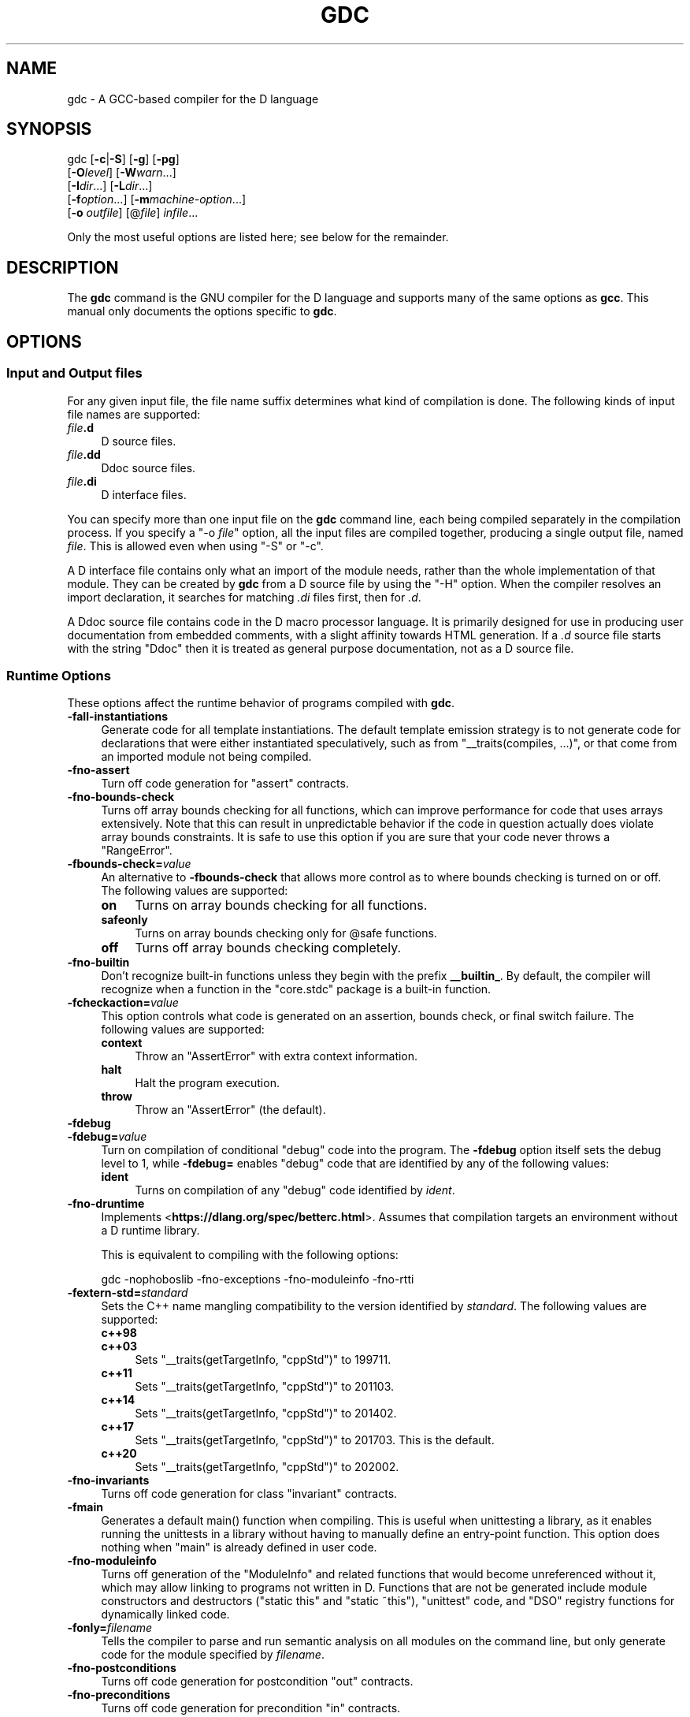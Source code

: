 .\" -*- mode: troff; coding: utf-8 -*-
.\" Automatically generated by Pod::Man 5.0102 (Pod::Simple 3.45)
.\"
.\" Standard preamble:
.\" ========================================================================
.de Sp \" Vertical space (when we can't use .PP)
.if t .sp .5v
.if n .sp
..
.de Vb \" Begin verbatim text
.ft CW
.nf
.ne \\$1
..
.de Ve \" End verbatim text
.ft R
.fi
..
.\" \*(C` and \*(C' are quotes in nroff, nothing in troff, for use with C<>.
.ie n \{\
.    ds C` ""
.    ds C' ""
'br\}
.el\{\
.    ds C`
.    ds C'
'br\}
.\"
.\" Escape single quotes in literal strings from groff's Unicode transform.
.ie \n(.g .ds Aq \(aq
.el       .ds Aq '
.\"
.\" If the F register is >0, we'll generate index entries on stderr for
.\" titles (.TH), headers (.SH), subsections (.SS), items (.Ip), and index
.\" entries marked with X<> in POD.  Of course, you'll have to process the
.\" output yourself in some meaningful fashion.
.\"
.\" Avoid warning from groff about undefined register 'F'.
.de IX
..
.nr rF 0
.if \n(.g .if rF .nr rF 1
.if (\n(rF:(\n(.g==0)) \{\
.    if \nF \{\
.        de IX
.        tm Index:\\$1\t\\n%\t"\\$2"
..
.        if !\nF==2 \{\
.            nr % 0
.            nr F 2
.        \}
.    \}
.\}
.rr rF
.\" ========================================================================
.\"
.IX Title "GDC 1"
.TH GDC 1 2024-08-01 gcc-14.2.0 GNU
.\" For nroff, turn off justification.  Always turn off hyphenation; it makes
.\" way too many mistakes in technical documents.
.if n .ad l
.nh
.SH NAME
gdc \- A GCC\-based compiler for the D language
.SH SYNOPSIS
.IX Header "SYNOPSIS"
gdc [\fB\-c\fR|\fB\-S\fR] [\fB\-g\fR] [\fB\-pg\fR]
    [\fB\-O\fR\fIlevel\fR] [\fB\-W\fR\fIwarn\fR...]
    [\fB\-I\fR\fIdir\fR...] [\fB\-L\fR\fIdir\fR...]
    [\fB\-f\fR\fIoption\fR...] [\fB\-m\fR\fImachine-option\fR...]
    [\fB\-o\fR \fIoutfile\fR] [@\fIfile\fR] \fIinfile\fR...
.PP
Only the most useful options are listed here; see below for the
remainder.
.SH DESCRIPTION
.IX Header "DESCRIPTION"
The \fBgdc\fR command is the GNU compiler for the D language and
supports many of the same options as \fBgcc\fR.  
This manual only documents the options specific to \fBgdc\fR.
.SH OPTIONS
.IX Header "OPTIONS"
.SS "Input and Output files"
.IX Subsection "Input and Output files"
For any given input file, the file name suffix determines what kind of
compilation is done.  The following kinds of input file names are supported:
.IP \fIfile\fR\fB.d\fR 4
.IX Item "file.d"
D source files.
.IP \fIfile\fR\fB.dd\fR 4
.IX Item "file.dd"
Ddoc source files.
.IP \fIfile\fR\fB.di\fR 4
.IX Item "file.di"
D interface files.
.PP
You can specify more than one input file on the \fBgdc\fR command line,
each being compiled separately in the compilation process.  If you specify a
\&\f(CW\*(C`\-o \fR\f(CIfile\fR\f(CW\*(C'\fR option, all the input files are compiled together,
producing a single output file, named \fIfile\fR.  This is allowed even
when using \f(CW\*(C`\-S\*(C'\fR or \f(CW\*(C`\-c\*(C'\fR.
.PP
A D interface file contains only what an import of the module needs,
rather than the whole implementation of that module.  They can be created
by \fBgdc\fR from a D source file by using the \f(CW\*(C`\-H\*(C'\fR option.
When the compiler resolves an import declaration, it searches for matching
\&\fI.di\fR files first, then for \fI.d\fR.
.PP
A Ddoc source file contains code in the D macro processor language.  It is
primarily designed for use in producing user documentation from embedded
comments, with a slight affinity towards HTML generation.  If a \fI.d\fR
source file starts with the string \f(CW\*(C`Ddoc\*(C'\fR then it is treated as general
purpose documentation, not as a D source file.
.SS "Runtime Options"
.IX Subsection "Runtime Options"
These options affect the runtime behavior of programs compiled with
\&\fBgdc\fR.
.IP \fB\-fall\-instantiations\fR 4
.IX Item "-fall-instantiations"
Generate code for all template instantiations.  The default template emission
strategy is to not generate code for declarations that were either
instantiated speculatively, such as from \f(CW\*(C`_\|_traits(compiles, ...)\*(C'\fR, or
that come from an imported module not being compiled.
.IP \fB\-fno\-assert\fR 4
.IX Item "-fno-assert"
Turn off code generation for \f(CW\*(C`assert\*(C'\fR contracts.
.IP \fB\-fno\-bounds\-check\fR 4
.IX Item "-fno-bounds-check"
Turns off array bounds checking for all functions, which can improve
performance for code that uses arrays extensively.  Note that this
can result in unpredictable behavior if the code in question actually
does violate array bounds constraints.  It is safe to use this option
if you are sure that your code never throws a \f(CW\*(C`RangeError\*(C'\fR.
.IP \fB\-fbounds\-check=\fR\fIvalue\fR 4
.IX Item "-fbounds-check=value"
An alternative to \fB\-fbounds\-check\fR that allows more control
as to where bounds checking is turned on or off.  The following values
are supported:
.RS 4
.IP \fBon\fR 4
.IX Item "on"
Turns on array bounds checking for all functions.
.IP \fBsafeonly\fR 4
.IX Item "safeonly"
Turns on array bounds checking only for \f(CW@safe\fR functions.
.IP \fBoff\fR 4
.IX Item "off"
Turns off array bounds checking completely.
.RE
.RS 4
.RE
.IP \fB\-fno\-builtin\fR 4
.IX Item "-fno-builtin"
Don't recognize built-in functions unless they begin with the prefix
\&\fB_\|_builtin_\fR.  By default, the compiler will recognize when a
function in the \f(CW\*(C`core.stdc\*(C'\fR package is a built-in function.
.IP \fB\-fcheckaction=\fR\fIvalue\fR 4
.IX Item "-fcheckaction=value"
This option controls what code is generated on an assertion, bounds check, or
final switch failure.  The following values are supported:
.RS 4
.IP \fBcontext\fR 4
.IX Item "context"
Throw an \f(CW\*(C`AssertError\*(C'\fR with extra context information.
.IP \fBhalt\fR 4
.IX Item "halt"
Halt the program execution.
.IP \fBthrow\fR 4
.IX Item "throw"
Throw an \f(CW\*(C`AssertError\*(C'\fR (the default).
.RE
.RS 4
.RE
.IP \fB\-fdebug\fR 4
.IX Item "-fdebug"
.PD 0
.IP \fB\-fdebug=\fR\fIvalue\fR 4
.IX Item "-fdebug=value"
.PD
Turn on compilation of conditional \f(CW\*(C`debug\*(C'\fR code into the program.
The \fB\-fdebug\fR option itself sets the debug level to \f(CW1\fR,
while \fB\-fdebug=\fR enables \f(CW\*(C`debug\*(C'\fR code that are identified
by any of the following values:
.RS 4
.IP \fBident\fR 4
.IX Item "ident"
Turns on compilation of any \f(CW\*(C`debug\*(C'\fR code identified by \fIident\fR.
.RE
.RS 4
.RE
.IP \fB\-fno\-druntime\fR 4
.IX Item "-fno-druntime"
Implements <\fBhttps://dlang.org/spec/betterc.html\fR>.  Assumes that
compilation targets an environment without a D runtime library.
.Sp
This is equivalent to compiling with the following options:
.Sp
.Vb 1
\&        gdc \-nophoboslib \-fno\-exceptions \-fno\-moduleinfo \-fno\-rtti
.Ve
.IP \fB\-fextern\-std=\fR\fIstandard\fR 4
.IX Item "-fextern-std=standard"
Sets the C++ name mangling compatibility to the version identified by
\&\fIstandard\fR.  The following values are supported:
.RS 4
.IP \fBc++98\fR 4
.IX Item "c++98"
.PD 0
.IP \fBc++03\fR 4
.IX Item "c++03"
.PD
Sets \f(CW\*(C`_\|_traits(getTargetInfo, "cppStd")\*(C'\fR to \f(CW199711\fR.
.IP \fBc++11\fR 4
.IX Item "c++11"
Sets \f(CW\*(C`_\|_traits(getTargetInfo, "cppStd")\*(C'\fR to \f(CW201103\fR.
.IP \fBc++14\fR 4
.IX Item "c++14"
Sets \f(CW\*(C`_\|_traits(getTargetInfo, "cppStd")\*(C'\fR to \f(CW201402\fR.
.IP \fBc++17\fR 4
.IX Item "c++17"
Sets \f(CW\*(C`_\|_traits(getTargetInfo, "cppStd")\*(C'\fR to \f(CW201703\fR.
This is the default.
.IP \fBc++20\fR 4
.IX Item "c++20"
Sets \f(CW\*(C`_\|_traits(getTargetInfo, "cppStd")\*(C'\fR to \f(CW202002\fR.
.RE
.RS 4
.RE
.IP \fB\-fno\-invariants\fR 4
.IX Item "-fno-invariants"
Turns off code generation for class \f(CW\*(C`invariant\*(C'\fR contracts.
.IP \fB\-fmain\fR 4
.IX Item "-fmain"
Generates a default \f(CWmain()\fR function when compiling.  This is useful when
unittesting a library, as it enables running the unittests in a library without
having to manually define an entry-point function.  This option does nothing
when \f(CW\*(C`main\*(C'\fR is already defined in user code.
.IP \fB\-fno\-moduleinfo\fR 4
.IX Item "-fno-moduleinfo"
Turns off generation of the \f(CW\*(C`ModuleInfo\*(C'\fR and related functions
that would become unreferenced without it, which may allow linking
to programs not written in D.  Functions that are not be generated
include module constructors and destructors (\f(CW\*(C`static this\*(C'\fR and
\&\f(CW\*(C`static ~this\*(C'\fR), \f(CW\*(C`unittest\*(C'\fR code, and \f(CW\*(C`DSO\*(C'\fR registry
functions for dynamically linked code.
.IP \fB\-fonly=\fR\fIfilename\fR 4
.IX Item "-fonly=filename"
Tells the compiler to parse and run semantic analysis on all modules
on the command line, but only generate code for the module specified
by \fIfilename\fR.
.IP \fB\-fno\-postconditions\fR 4
.IX Item "-fno-postconditions"
Turns off code generation for postcondition \f(CW\*(C`out\*(C'\fR contracts.
.IP \fB\-fno\-preconditions\fR 4
.IX Item "-fno-preconditions"
Turns off code generation for precondition \f(CW\*(C`in\*(C'\fR contracts.
.IP \fB\-fpreview=\fR\fIid\fR 4
.IX Item "-fpreview=id"
Turns on an upcoming D language change identified by \fIid\fR.  The following
values are supported:
.RS 4
.IP \fBall\fR 4
.IX Item "all"
Turns on all upcoming D language features.
.IP \fBbitfields\fR 4
.IX Item "bitfields"
Implements bit-fields in D.
.IP \fBdip1000\fR 4
.IX Item "dip1000"
Implements <\fBhttps://github.com/dlang/DIPs/blob/master/DIPs/other/DIP1000.md\fR>
(Scoped pointers).
.IP \fBdip1008\fR 4
.IX Item "dip1008"
Implements <\fBhttps://github.com/dlang/DIPs/blob/master/DIPs/other/DIP1008.md\fR>
(Allow exceptions in \f(CW@nogc\fR code).
.IP \fBdip1021\fR 4
.IX Item "dip1021"
Implements <\fBhttps://github.com/dlang/DIPs/blob/master/DIPs/accepted/DIP1021.md\fR>
(Mutable function arguments).
.IP \fBdip25\fR 4
.IX Item "dip25"
Implements <\fBhttps://github.com/dlang/DIPs/blob/master/DIPs/archive/DIP25.md\fR>
(Sealed references).
.IP \fBdtorfields\fR 4
.IX Item "dtorfields"
Turns on generation for destructing fields of partially constructed objects.
.IP \fBfieldwise\fR 4
.IX Item "fieldwise"
Turns on generation of struct equality to use field-wise comparisons.
.IP \fBfixaliasthis\fR 4
.IX Item "fixaliasthis"
Implements new lookup rules that check the current scope for \f(CW\*(C`alias this\*(C'\fR
before searching in upper scopes.
.IP \fBfiximmutableconv\fR 4
.IX Item "fiximmutableconv"
Disallows unsound immutable conversions that were formerly incorrectly
permitted.
.IP \fBin\fR 4
.IX Item "in"
Implements \f(CW\*(C`in\*(C'\fR parameters to mean \f(CW\*(C`scope const [ref]\*(C'\fR and accepts
rvalues.
.IP \fBinclusiveincontracts\fR 4
.IX Item "inclusiveincontracts"
Implements \f(CW\*(C`in\*(C'\fR contracts of overridden methods to be a superset of parent
contract.
.IP \fBnosharedaccess\fR 4
.IX Item "nosharedaccess"
Turns off and disallows all access to shared memory objects.
.IP \fBrvaluerefparam\fR 4
.IX Item "rvaluerefparam"
Implements rvalue arguments to \f(CW\*(C`ref\*(C'\fR parameters.
.IP \fBsystemvariables\fR 4
.IX Item "systemvariables"
Disables access to variables marked \f(CW@system\fR from \f(CW@safe\fR code.
.RE
.RS 4
.RE
.IP \fB\-frelease\fR 4
.IX Item "-frelease"
Turns on compiling in release mode, which means not emitting runtime
checks for contracts and asserts.  Array bounds checking is not done
for \f(CW@system\fR and \f(CW@trusted\fR functions, and assertion
failures are undefined behavior.
.Sp
This is equivalent to compiling with the following options:
.Sp
.Vb 2
\&        gdc \-fno\-assert \-fbounds\-check=safe \-fno\-invariants \e
\&            \-fno\-postconditions \-fno\-preconditions \-fno\-switch\-errors
.Ve
.IP \fB\-frevert=\fR 4
.IX Item "-frevert="
Turns off a D language feature identified by \fIid\fR.  The following values
are supported:
.RS 4
.IP \fBall\fR 4
.IX Item "all"
Turns off all revertable D language features.
.IP \fBdip1000\fR 4
.IX Item "dip1000"
Reverts <\fBhttps://github.com/dlang/DIPs/blob/master/DIPs/other/DIP1000.md\fR>
(Scoped pointers).
.IP \fBdip25\fR 4
.IX Item "dip25"
Reverts <\fBhttps://github.com/dlang/DIPs/blob/master/DIPs/archive/DIP25.md\fR>
(Sealed references).
.IP \fBdtorfields\fR 4
.IX Item "dtorfields"
Turns off generation for destructing fields of partially constructed objects.
.IP \fBintpromote\fR 4
.IX Item "intpromote"
Turns off C\-style integral promotion for unary \f(CW\*(C`+\*(C'\fR, \f(CW\*(C`\-\*(C'\fR and \f(CW\*(C`~\*(C'\fR
expressions.
.RE
.RS 4
.RE
.IP \fB\-fno\-rtti\fR 4
.IX Item "-fno-rtti"
Turns off generation of run-time type information for all user defined types.
Any code that uses features of the language that require access to this
information will result in an error.
.IP \fB\-fno\-switch\-errors\fR 4
.IX Item "-fno-switch-errors"
This option controls what code is generated when no case is matched
in a \f(CW\*(C`final switch\*(C'\fR statement.  The default run time behavior
is to throw a \f(CW\*(C`SwitchError\*(C'\fR.  Turning off \fB\-fswitch\-errors\fR
means that instead the execution of the program is immediately halted.
.IP \fB\-funittest\fR 4
.IX Item "-funittest"
Turns on compilation of \f(CW\*(C`unittest\*(C'\fR code, and turns on the
\&\f(CWversion(unittest)\fR identifier.  This implies \fB\-fassert\fR.
.IP \fB\-fversion=\fR\fIvalue\fR 4
.IX Item "-fversion=value"
Turns on compilation of conditional \f(CW\*(C`version\*(C'\fR code into the program
identified by any of the following values:
.RS 4
.IP \fBident\fR 4
.IX Item "ident"
Turns on compilation of \f(CW\*(C`version\*(C'\fR code identified by \fIident\fR.
.RE
.RS 4
.RE
.IP \fB\-fno\-weak\-templates\fR 4
.IX Item "-fno-weak-templates"
Turns off emission of declarations that can be defined in multiple objects as
weak symbols.  The default is to emit all public symbols as weak, unless the
target lacks support for weak symbols.  Disabling this option means that common
symbols are instead put in COMDAT or become private.
.SS "Options for Directory Search"
.IX Subsection "Options for Directory Search"
These options specify directories to search for files, libraries, and
other parts of the compiler:
.IP \fB\-I\fR\fIdir\fR 4
.IX Item "-Idir"
Specify a directory to use when searching for imported modules at
compile time.  Multiple \fB\-I\fR options can be used, and the
paths are searched in the same order.
.IP \fB\-J\fR\fIdir\fR 4
.IX Item "-Jdir"
Specify a directory to use when searching for files in string imports
at compile time.  This switch is required in order to use
\&\f(CWimport(file)\fR expressions.  Multiple \fB\-J\fR options can be
used, and the paths are searched in the same order.
.IP \fB\-L\fR\fIdir\fR 4
.IX Item "-Ldir"
When linking, specify a library search directory, as with \fBgcc\fR.
.IP \fB\-B\fR\fIdir\fR 4
.IX Item "-Bdir"
This option specifies where to find the executables, libraries,
source files, and data files of the compiler itself, as with \fBgcc\fR.
.IP \fB\-fmodule\-file=\fR\fImodule\fR\fB=\fR\fIspec\fR 4
.IX Item "-fmodule-file=module=spec"
This option manipulates file paths of imported modules, such that if an
imported module matches all or the leftmost part of \fImodule\fR, the file
path in \fIspec\fR is used as the location to search for D sources.
This is used when the source file path and names are not the same as the
package and module hierarchy.  Consider the following examples:
.Sp
.Vb 1
\&        gdc test.d \-fmodule\-file=A.B=foo.d \-fmodule\-file=C=bar
.Ve
.Sp
This will tell the compiler to search in all import paths for the source
file \fIfoo.d\fR when importing \fIA.B\fR, and the directory \fIbar/\fR
when importing \fIC\fR, as annotated in the following D code:
.Sp
.Vb 4
\&        module test;
\&        import A.B;     // Matches A.B, searches for foo.d
\&        import C.D.E;   // Matches C, searches for bar/D/E.d
\&        import A.B.C;   // No match, searches for A/B/C.d
.Ve
.IP "\fB\-imultilib\fR \fIdir\fR" 4
.IX Item "-imultilib dir"
Use \fIdir\fR as a subdirectory of the gcc directory containing
target-specific D sources and interfaces.
.IP "\fB\-iprefix\fR \fIprefix\fR" 4
.IX Item "-iprefix prefix"
Specify \fIprefix\fR as the prefix for the gcc directory containing
target-specific D sources and interfaces.  If the \fIprefix\fR represents
a directory, you should include the final \f(CW\*(Aq/\*(Aq\fR.
.IP \fB\-nostdinc\fR 4
.IX Item "-nostdinc"
Do not search the standard system directories for D source and interface
files.  Only the directories that have been specified with \fB\-I\fR options
(and the directory of the current file, if appropriate) are searched.
.SS "Code Generation"
.IX Subsection "Code Generation"
In addition to the many \fBgcc\fR options controlling code generation,
\&\fBgdc\fR has several options specific to itself.
.IP \fB\-H\fR 4
.IX Item "-H"
Generates D interface files for all modules being compiled.  The compiler
determines the output file based on the name of the input file, removes
any directory components and suffix, and applies the \fI.di\fR suffix.
.IP "\fB\-Hd\fR \fIdir\fR" 4
.IX Item "-Hd dir"
Same as \fB\-H\fR, but writes interface files to directory \fIdir\fR.
This option can be used with \fB\-Hf\fR \fIfile\fR to independently set the
output file and directory path.
.IP "\fB\-Hf\fR \fIfile\fR" 4
.IX Item "-Hf file"
Same as \fB\-H\fR but writes interface files to \fIfile\fR.  This option can
be used with \fB\-Hd\fR \fIdir\fR to independently set the output file and
directory path.
.IP \fB\-M\fR 4
.IX Item "-M"
Output the module dependencies of all source files being compiled in a
format suitable for \fBmake\fR.  The compiler outputs one
\&\fBmake\fR rule containing the object file name for that source file,
a colon, and the names of all imported files.
.IP \fB\-MM\fR 4
.IX Item "-MM"
Like \fB\-M\fR but does not mention imported modules from the D standard
library package directories.
.IP "\fB\-MF\fR \fIfile\fR" 4
.IX Item "-MF file"
When used with \fB\-M\fR or \fB\-MM\fR, specifies a \fIfile\fR to write
the dependencies to.  When used with the driver options \fB\-MD\fR or
\&\fB\-MMD\fR, \fB\-MF\fR overrides the default dependency output file.
.IP \fB\-MG\fR 4
.IX Item "-MG"
This option is for compatibility with \fBgcc\fR, and is ignored by the
compiler.
.IP \fB\-MP\fR 4
.IX Item "-MP"
Outputs a phony target for each dependency other than the modules being
compiled, causing each to depend on nothing.
.IP "\fB\-MT\fR \fItarget\fR" 4
.IX Item "-MT target"
Change the \fItarget\fR of the rule emitted by dependency generation
to be exactly the string you specify.  If you want multiple targets,
you can specify them as a single argument to \fB\-MT\fR, or use
multiple \fB\-MT\fR options.
.IP "\fB\-MQ\fR \fItarget\fR" 4
.IX Item "-MQ target"
Same as \fB\-MT\fR, but it quotes any characters which are special to
\&\fBmake\fR.
.IP \fB\-MD\fR 4
.IX Item "-MD"
This option is equivalent to \fB\-M \-MF\fR \fIfile\fR.  The driver
determines \fIfile\fR by removing any directory components and suffix
from the input file, and then adding a \fI.deps\fR suffix.
.IP \fB\-MMD\fR 4
.IX Item "-MMD"
Like \fB\-MD\fR but does not mention imported modules from the D standard
library package directories.
.IP \fB\-X\fR 4
.IX Item "-X"
Output information describing the contents of all source files being
compiled in JSON format to a file.  The driver determines \fIfile\fR by
removing any directory components and suffix from the input file, and then
adding a \fI.json\fR suffix.
.IP "\fB\-Xf\fR \fIfile\fR" 4
.IX Item "-Xf file"
Same as \fB\-X\fR, but writes all JSON contents to the specified
\&\fIfile\fR.
.IP \fB\-fdoc\fR 4
.IX Item "-fdoc"
Generates \f(CW\*(C`Ddoc\*(C'\fR documentation and writes it to a file.  The compiler
determines \fIfile\fR by removing any directory components and suffix
from the input file, and then adding a \fI.html\fR suffix.
.IP \fB\-fdoc\-dir=\fR\fIdir\fR 4
.IX Item "-fdoc-dir=dir"
Same as \fB\-fdoc\fR, but writes documentation to directory \fIdir\fR.
This option can be used with \fB\-fdoc\-file=\fR\fIfile\fR to
independently set the output file and directory path.
.IP \fB\-fdoc\-file=\fR\fIfile\fR 4
.IX Item "-fdoc-file=file"
Same as \fB\-fdoc\fR, but writes documentation to \fIfile\fR.  This
option can be used with \fB\-fdoc\-dir=\fR\fIdir\fR to independently
set the output file and directory path.
.IP \fB\-fdoc\-inc=\fR\fIfile\fR 4
.IX Item "-fdoc-inc=file"
Specify \fIfile\fR as a \fIDdoc\fR macro file to be read.  Multiple
\&\fB\-fdoc\-inc\fR options can be used, and files are read and processed
in the same order.
.IP \fB\-fdump\-c++\-spec=\fR\fIfile\fR 4
.IX Item "-fdump-c++-spec=file"
For D source files, generate corresponding C++ declarations in \fIfile\fR.
.IP \fB\-fdump\-c++\-spec\-verbose\fR 4
.IX Item "-fdump-c++-spec-verbose"
In conjunction with \fB\-fdump\-c++\-spec=\fR above, add comments for ignored
declarations in the generated C++ header.
.IP \fB\-fsave\-mixins=\fR\fIfile\fR 4
.IX Item "-fsave-mixins=file"
Generates code expanded from D \f(CW\*(C`mixin\*(C'\fR statements and writes the
processed sources to \fIfile\fR.  This is useful to debug errors in compilation
and provides source for debuggers to show when requested.
.SS Warnings
.IX Subsection "Warnings"
Warnings are diagnostic messages that report constructions that
are not inherently erroneous but that are risky or suggest there
is likely to be a bug in the program.  Unless \fB\-Werror\fR is
specified, they do not prevent compilation of the program.
.IP \fB\-Wall\fR 4
.IX Item "-Wall"
Turns on all warnings messages.  Warnings are not a defined part of
the D language, and all constructs for which this may generate a
warning message are valid code.
.IP \fB\-Walloca\fR 4
.IX Item "-Walloca"
This option warns on all uses of "alloca" in the source.
.IP \fB\-Walloca\-larger\-than=\fR\fIn\fR 4
.IX Item "-Walloca-larger-than=n"
Warn on unbounded uses of alloca, and on bounded uses of alloca
whose bound can be larger than \fIn\fR bytes.
\&\fB\-Wno\-alloca\-larger\-than\fR disables
\&\fB\-Walloca\-larger\-than\fR warning and is equivalent to
\&\fB\-Walloca\-larger\-than=\fR\fISIZE_MAX\fR or larger.
.IP \fB\-Wno\-builtin\-declaration\-mismatch\fR 4
.IX Item "-Wno-builtin-declaration-mismatch"
Warn if a built-in function is declared with an incompatible signature.
.IP \fB\-Wcast\-result\fR 4
.IX Item "-Wcast-result"
Warn about casts that will produce a null or zero result.  Currently
this is only done for casting between an imaginary and non-imaginary
data type, or casting between a D and C++ class.
.IP \fB\-Wno\-deprecated\fR 4
.IX Item "-Wno-deprecated"
Do not warn about usage of deprecated features and symbols with
\&\f(CW\*(C`deprecated\*(C'\fR attributes.
.IP \fB\-Werror\fR 4
.IX Item "-Werror"
Turns all warnings into errors.
.IP \fB\-Wextra\fR 4
.IX Item "-Wextra"
This enables some extra warning flags that are not enabled by
\&\fB\-Wall\fR.
.Sp
\&\fB\-Waddress
\&\-Wcast\-result
\&\-Wmismatched\-special\-enum
\&\-Wunknown\-pragmas\fR
.IP \fB\-Wmismatched\-special\-enum\fR 4
.IX Item "-Wmismatched-special-enum"
Warn when an enum the compiler recognizes as special is declared with a
different size to the built-in type it is representing.
.IP \fB\-Wspeculative\fR 4
.IX Item "-Wspeculative"
List all error messages from speculative compiles, such as
\&\f(CW\*(C`_\|_traits(compiles, ...)\*(C'\fR.  This option does not report
messages as warnings, and these messages therefore never become
errors when the \fB\-Werror\fR option is also used.
.IP \fB\-Wunknown\-pragmas\fR 4
.IX Item "-Wunknown-pragmas"
Warn when a \f(CWpragma()\fR is encountered that is not understood by
\&\fBgdc\fR.  This differs from \fB\-fignore\-unknown\-pragmas\fR
where a pragma that is part of the D language, but not implemented by
the compiler, won't get reported.
.IP \fB\-Wno\-varargs\fR 4
.IX Item "-Wno-varargs"
Do not warn upon questionable usage of the macros used to handle variable
arguments like \f(CW\*(C`va_start\*(C'\fR.
.IP \fB\-fno\-ignore\-unknown\-pragmas\fR 4
.IX Item "-fno-ignore-unknown-pragmas"
Do not recognize unsupported pragmas.  Any \f(CWpragma()\fR encountered that is
not part of the D language will result in an error.  This option is now
deprecated and will be removed in a future release.
.IP \fB\-fmax\-errors=\fR\fIn\fR 4
.IX Item "-fmax-errors=n"
Limits the maximum number of error messages to \fIn\fR, at which point
\&\fBgdc\fR bails out rather than attempting to continue processing the
source code.  If \fIn\fR is 0 (the default), there is no limit on the
number of error messages produced.
.IP \fB\-fsyntax\-only\fR 4
.IX Item "-fsyntax-only"
Check the code for syntax errors, but do not actually compile it.  This
can be used in conjunction with \fB\-fdoc\fR or \fB\-H\fR to generate
files for each module present on the command-line, but no other output
file.
.IP \fB\-ftransition=\fR\fIid\fR 4
.IX Item "-ftransition=id"
Report additional information about D language changes identified by
\&\fIid\fR.  The following values are supported:
.RS 4
.IP \fBall\fR 4
.IX Item "all"
List information on all D language transitions.
.IP \fBcomplex\fR 4
.IX Item "complex"
List all usages of complex or imaginary types.
.IP \fBfield\fR 4
.IX Item "field"
List all non-mutable fields which occupy an object instance.
.IP \fBin\fR 4
.IX Item "in"
List all usages of \f(CW\*(C`in\*(C'\fR on parameter.
.IP \fBnogc\fR 4
.IX Item "nogc"
List all hidden GC allocations.
.IP \fBtemplates\fR 4
.IX Item "templates"
List statistics on template instantiations.
.IP \fBtls\fR 4
.IX Item "tls"
List all variables going into thread local storage.
.RE
.RS 4
.RE
.SS "Options for Linking"
.IX Subsection "Options for Linking"
These options come into play when the compiler links object files into an
executable output file.  They are meaningless if the compiler is not doing
a link step.
.IP \fB\-defaultlib=\fR\fIlibname\fR 4
.IX Item "-defaultlib=libname"
Specify the library to use instead of libphobos when linking.  Options
specifying the linkage of libphobos, such as \fB\-static\-libphobos\fR
or \fB\-shared\-libphobos\fR, are ignored.
.IP \fB\-debuglib=\fR\fIlibname\fR 4
.IX Item "-debuglib=libname"
Specify the debug library to use instead of libphobos when linking.
This option has no effect unless the \fB\-g\fR option was also given
on the command line.  Options specifying the linkage of libphobos, such
as \fB\-static\-libphobos\fR or \fB\-shared\-libphobos\fR, are ignored.
.IP \fB\-nophoboslib\fR 4
.IX Item "-nophoboslib"
Do not use the Phobos or D runtime library when linking.  Options specifying
the linkage of libphobos, such as \fB\-static\-libphobos\fR or
\&\fB\-shared\-libphobos\fR, are ignored.  The standard system libraries are
used normally, unless \fB\-nostdlib\fR or \fB\-nodefaultlibs\fR is used.
.IP \fB\-shared\-libphobos\fR 4
.IX Item "-shared-libphobos"
On systems that provide \fIlibgphobos\fR and \fIlibgdruntime\fR as a
shared and a static library, this option forces the use of the shared
version.  If no shared version was built when the compiler was configured,
this option has no effect.
.IP \fB\-static\-libphobos\fR 4
.IX Item "-static-libphobos"
On systems that provide \fIlibgphobos\fR and \fIlibgdruntime\fR as a
shared and a static library, this option forces the use of the static
version.  If no static version was built when the compiler was configured,
this option has no effect.
.SS "Developer Options"
.IX Subsection "Developer Options"
This section describes command-line options that are primarily of
interest to developers or language tooling.
.IP \fB\-fdump\-d\-original\fR 4
.IX Item "-fdump-d-original"
Output the internal front-end AST after the \f(CW\*(C`semantic3\*(C'\fR stage.
This option is only useful for debugging the GNU D compiler itself.
.IP \fB\-v\fR 4
.IX Item "-v"
Dump information about the compiler language processing stages as the source
program is being compiled.  This includes listing all modules that are
processed through the \f(CW\*(C`parse\*(C'\fR, \f(CW\*(C`semantic\*(C'\fR, \f(CW\*(C`semantic2\*(C'\fR, and
\&\f(CW\*(C`semantic3\*(C'\fR stages; all \f(CW\*(C`import\*(C'\fR modules and their file paths;
and all \f(CW\*(C`function\*(C'\fR bodies that are being compiled.
.SH "SEE ALSO"
.IX Header "SEE ALSO"
\&\fBgpl\fR\|(7), \fBgfdl\fR\|(7), \fBfsf\-funding\fR\|(7), \fBgcc\fR\|(1)
and the Info entries for \fIgdc\fR and \fIgcc\fR.
.SH COPYRIGHT
.IX Header "COPYRIGHT"
Copyright (c) 2006\-2024 Free Software Foundation, Inc.
.PP
Permission is granted to copy, distribute and/or modify this document
under the terms of the GNU Free Documentation License, Version 1.3 or
any later version published by the Free Software Foundation; with no
Invariant Sections, no Front-Cover Texts, and no Back-Cover Texts.
A copy of the license is included in the
man page \fBgfdl\fR\|(7).
